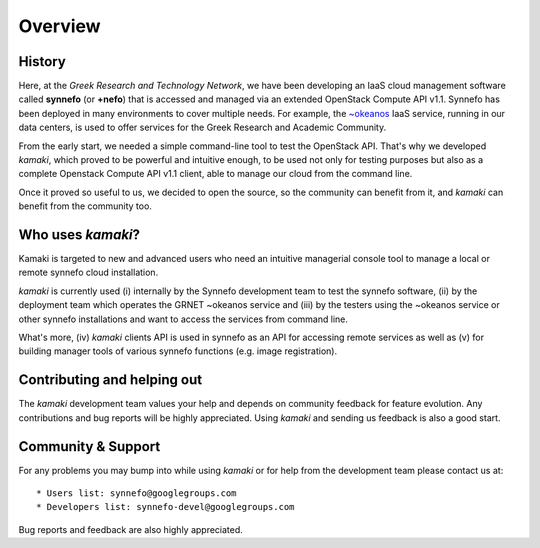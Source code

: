 Overview
========

History
-------

Here, at the *Greek Research and Technology Network*, we have been developing an IaaS cloud management software called **synnefo** (or **+nefo**) that is accessed and managed via an extended OpenStack Compute API v1.1. Synnefo has been deployed in many environments to cover multiple needs. For example, the `~okeanos <http://okeanos.grnet.gr>`_ IaaS service, running in our data centers, is used to offer services for the Greek Research and Academic Community.

From the early start, we needed a simple command-line tool to test the OpenStack API. That's why we developed *kamaki*, which proved to be powerful and intuitive enough, to be used not only for testing purposes but also as a complete Openstack Compute API v1.1 client, able to manage our cloud from the command line.

Once it proved so useful to us, we decided to open the source, so the community can benefit from it, and *kamaki* can benefit from the community too.

Who uses *kamaki*?
------------------

Kamaki is targeted to new and advanced users who need an intuitive managerial console tool to manage a local or remote synnefo cloud installation.

*kamaki* is currently used (i) internally by the Synnefo development team to test the synnefo software, (ii) by the deployment team which operates the GRNET ~okeanos service and (iii) by the testers using the ~okeanos service or other synnefo installations and want to access the services from command line.

What's more, (iv) *kamaki* clients API is used in synnefo as an API for accessing remote services as well as (v) for building manager tools of various synnefo functions (e.g. image registration).


Contributing and helping out
----------------------------

The *kamaki* development team values your help and depends on community feedback for feature evolution. Any contributions and bug reports will be highly appreciated. Using *kamaki* and sending us feedback is also a good start.


Community & Support
-------------------

For any problems you may bump into while using *kamaki* or for help from the development team please contact us at::

* Users list: synnefo@googlegroups.com
* Developers list: synnefo-devel@googlegroups.com

Bug reports and feedback are also highly appreciated.
